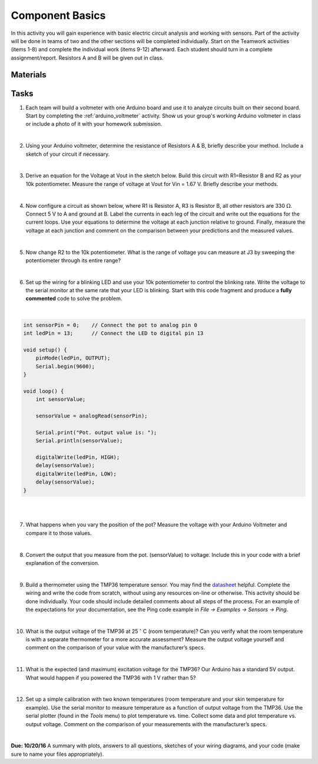 .. _component_basics_activity:

Component Basics
================

In this activity you will gain experience with basic electric circuit analysis
and working with sensors. Part of the activity will be done in teams of two and
the other sections will be completed individually.  Start on the Teamwork
activities (items 1-8) and complete the individual work (items 9-12) afterward.
Each student should turn in a complete assignment/report. Resistors A and B will
be given out in class.

Materials
---------

Tasks
-----
1. Each team will build a voltmeter with one Arduino board and use it to analyze
   circuits built on their second board. Start by completing the
   :ref:`arduino_voltmeter` activity. Show us your group's working Arduino
   voltmeter in class or include a photo of it with your homework submission.

|

2. Using your Arduino voltmeter, determine the resistance of Resistors A & B,
   briefly describe your method. Include a sketch of your circuit if necessary.

|

3. Derive an equation for the Voltage at Vout in the sketch below. Build this
   circuit with R1=Resistor B and R2 as your 10k potentiometer. Measure the range
   of voltage at Vout for Vin = 1.67 V. Briefly describe your methods.

.. figure:: ./images/question3_circuit.png
   :align: right
   :scale: 80%

|

4. Now configure a circuit as shown below, where R1 is Resistor A, R3 is
   Resistor B, all other resistors are 330 :math:`\Omega`. Connect 5 V to A and
   ground at B. Label the currents in each leg of the circuit and
   write out the equations for the current loops. Use your equations to determine
   the voltage at each junction relative to ground. Finally, measure the voltage
   at each junction and comment on the comparison between your predictions and
   the measured values.

.. figure:: ./images/question3_circuit.png
   :align: right
   :scale: 80%

|

5. Now change R2 to the 10k potentiometer. What is the range of voltage
   you can measure at J3 by sweeping the potentiometer through its entire
   range?

|

6. Set up the wiring for a blinking LED and use your 10k potentiometer to
   control the blinking rate. Write the voltage to the serial monitor at the
   same rate that your LED is blinking.  Start with this code fragment and
   produce a **fully commented** code to solve the problem.

|

.. code-block:: c

    int sensorPin = 0;    // Connect the pot to analog pin 0
    int ledPin = 13;      // Connect the LED to digital pin 13

    void setup() {
        pinMode(ledPin, OUTPUT);
        Serial.begin(9600);
    }

    void loop() {
        int sensorValue;

        sensorValue = analogRead(sensorPin);

        Serial.print("Pot. output value is: ");
        Serial.println(sensorValue);

        digitalWrite(ledPin, HIGH);
        delay(sensorValue);
        digitalWrite(ledPin, LOW);
        delay(sensorValue);
    }

|
|

7. What happens when you vary the position of the pot?  Measure the voltage with
   your Arduino Voltmeter and compare it to those values.

|

8. Convert the output that you measure from the pot. (sensorValue) to voltage.
   Include this in your code with a brief explanation of the conversion.

|

9. Build a thermometer using the TMP36 temperature sensor. You may find the
   `datasheet <http://www.analog.com/media/en/technical-documentation/data-sheets/TMP35_36_37.pdf>`_
   helpful. Complete the wiring and write the code from scratch, without using
   any resources on-line or otherwise.  This activity should be done
   individually. Your code should include detailed comments about all steps of
   the process. For an example of the expectations for your documentation, see
   the Ping code example in *File -> Examples -> Sensors -> Ping*.

|

10. What is the output voltage of the TMP36 at 25 :math:`^\circ` C (room
    temperature)? Can you verify what the room temperature is with a separate
    thermometer for a more accurate assessment?  Measure the output voltage
    yourself and comment on the comparison of your value with the manufacturer’s
    specs.

|

11. What is the expected (and maximum) excitation voltage for the TMP36?  Our
    Arduino has a standard 5V output.  What would happen if you powered the
    TMP36 with 1 V rather than 5?

|

12. Set up a simple calibration with two known temperatures (room temperature
    and your skin temperature for example). Use the serial monitor to measure
    temperature as a function of output voltage from the TMP36. Use the serial
    plotter (found in the *Tools* menu) to plot temperature vs. time. Collect
    some data and plot temperature vs. output voltage. Comment on the comparison
    of your measurements with the manufacturer’s specs.

|

**Due: 10/20/16** A summary with plots, answers to all questions, sketches of
your wiring diagrams, and your code (make sure to name your files
appropriately).
